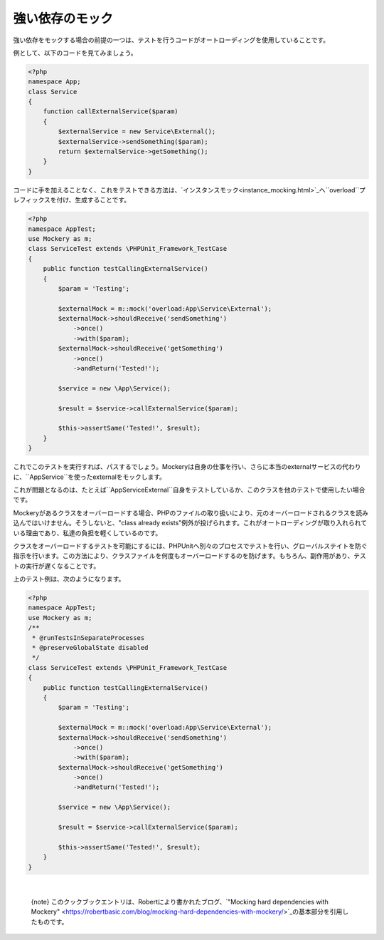 .. index::
    single: Cookbook; 強い依存のモック

強い依存のモック
=============

強い依存をモックする場合の前提の一つは、テストを行うコードがオートローディングを使用していることです。

例として、以下のコードを見てみましょう。

.. code-block:: php

    <?php
    namespace App;
    class Service
    {
        function callExternalService($param)
        {
            $externalService = new Service\External();
            $externalService->sendSomething($param);
            return $externalService->getSomething();
        }
    }

コードに手を加えることなく、これをテストできる方法は、`インスタンスモック<instance_mocking.html>`_へ``overload``プレフィックスを付け、生成することです。

.. code-block:: php

    <?php
    namespace AppTest;
    use Mockery as m;
    class ServiceTest extends \PHPUnit_Framework_TestCase
    {
        public function testCallingExternalService()
        {
            $param = 'Testing';

            $externalMock = m::mock('overload:App\Service\External');
            $externalMock->shouldReceive('sendSomething')
                ->once()
                ->with($param);
            $externalMock->shouldReceive('getSomething')
                ->once()
                ->andReturn('Tested!');

            $service = new \App\Service();

            $result = $service->callExternalService($param);

            $this->assertSame('Tested!', $result);
        }
    }

これでこのテストを実行すれば、パスするでしょう。Mockeryは自身の仕事を行い、さらに本当のexternalサービスの代わりに、``App\Service``を使ったexternalをモックします。

これが問題となるのは、たとえば``App\Service\External``自身をテストしているか、このクラスを他のテストで使用したい場合です。

Mockeryがあるクラスをオーバーロードする場合、PHPのファイルの取り扱いにより、元のオーバーロードされるクラスを読み込んではいけません。そうしないと、"class already exists"例外が投げられます。これがオートローディングが取り入れられている理由であり、私達の負担を軽くしているのです。

クラスをオーバーロードするテストを可能にするには、PHPUnitへ別々のプロセスでテストを行い、グローバルステイトを防ぐ指示を行います。この方法により、クラスファイルを何度もオーバーロードするのを防げます。もちろん、副作用があり、テストの実行が遅くなることです。

上のテスト例は、次のようになります。

.. code-block:: php

    <?php
    namespace AppTest;
    use Mockery as m;
    /**
     * @runTestsInSeparateProcesses
     * @preserveGlobalState disabled
     */
    class ServiceTest extends \PHPUnit_Framework_TestCase
    {
        public function testCallingExternalService()
        {
            $param = 'Testing';

            $externalMock = m::mock('overload:App\Service\External');
            $externalMock->shouldReceive('sendSomething')
                ->once()
                ->with($param);
            $externalMock->shouldReceive('getSomething')
                ->once()
                ->andReturn('Tested!');

            $service = new \App\Service();

            $result = $service->callExternalService($param);

            $this->assertSame('Tested!', $result);
        }
    }

|nbsp|

    {note} このクックブックエントリは、Robertにより書かれたブログ、`"Mocking hard dependencies with Mockery" <https://robertbasic.com/blog/mocking-hard-dependencies-with-mockery/>`_の基本部分を引用したものです。

.. |nbsp| unicode:: 0xA0 .. non breaking space
